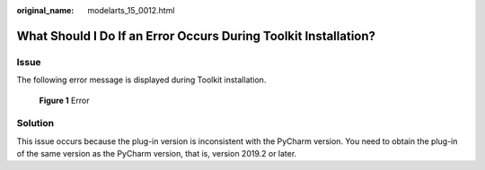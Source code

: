 :original_name: modelarts_15_0012.html

.. _modelarts_15_0012:

What Should I Do If an Error Occurs During Toolkit Installation?
================================================================

Issue
-----

The following error message is displayed during Toolkit installation.


.. figure:: /_static/images/en-us_image_0000002268741721.png
   :alt: **Figure 1** Error

   **Figure 1** Error

Solution
--------

This issue occurs because the plug-in version is inconsistent with the PyCharm version. You need to obtain the plug-in of the same version as the PyCharm version, that is, version 2019.2 or later.
